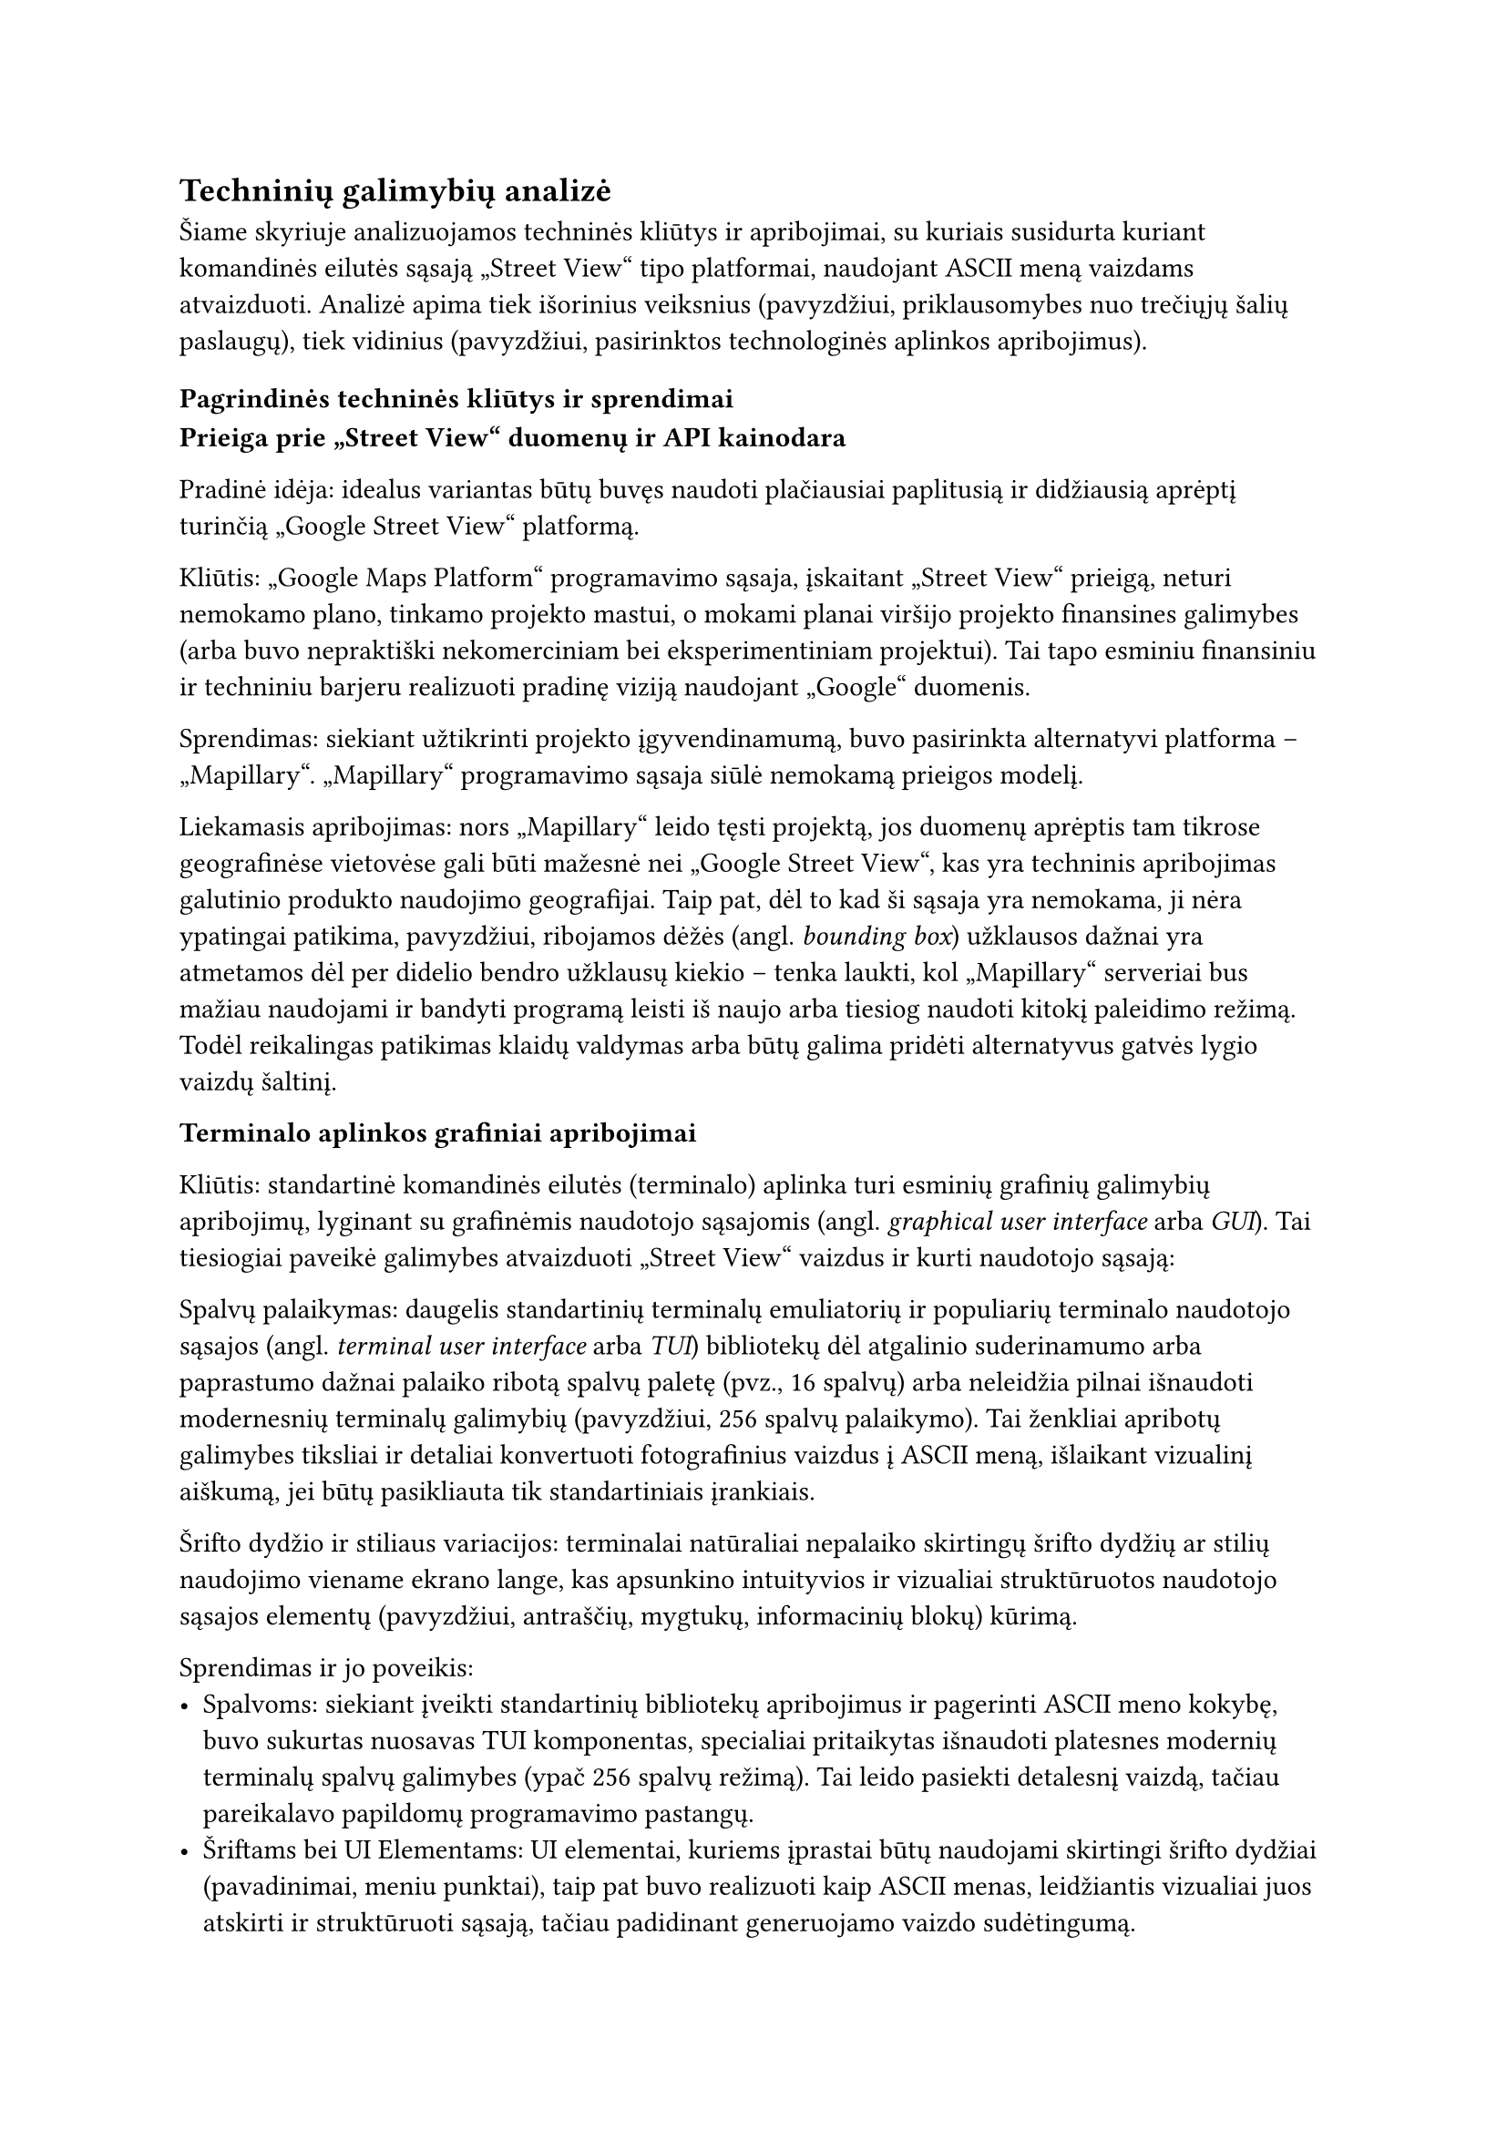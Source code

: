 #set text(lang: "lt", region: "lt")
== Techninių galimybių analizė<techniniu-galimybiu-analize>

Šiame skyriuje analizuojamos techninės kliūtys ir apribojimai, su kuriais susidurta
kuriant komandinės eilutės sąsają „Street View“ tipo platformai, naudojant ASCII meną vaizdams atvaizduoti.
Analizė apima tiek išorinius veiksnius (pavyzdžiui, priklausomybes nuo trečiųjų šalių paslaugų), tiek vidinius
(pavyzdžiui, pasirinktos technologinės aplinkos apribojimus).

=== Pagrindinės techninės kliūtys ir sprendimai

*Prieiga prie „Street View“ duomenų ir API kainodara*

Pradinė idėja: idealus variantas būtų buvęs naudoti plačiausiai paplitusią ir didžiausią aprėptį turinčią
„Google Street View“ platformą.

Kliūtis: „Google Maps Platform“ programavimo sąsaja, įskaitant „Street View“ prieigą, neturi nemokamo plano,
tinkamo projekto mastui, o mokami planai viršijo projekto finansines galimybes (arba buvo nepraktiški
nekomerciniam bei eksperimentiniam projektui). Tai tapo esminiu finansiniu ir techniniu barjeru realizuoti pradinę
viziją naudojant „Google“ duomenis.

Sprendimas: siekiant užtikrinti projekto įgyvendinamumą, buvo pasirinkta alternatyvi platforma – „Mapillary“.
„Mapillary“ programavimo sąsaja siūlė nemokamą prieigos modelį.

Liekamasis apribojimas: nors „Mapillary“ leido tęsti projektą, jos duomenų aprėptis tam tikrose geografinėse vietovėse
gali būti mažesnė nei „Google Street View“, kas yra techninis apribojimas galutinio produkto naudojimo geografijai.
Taip pat, dėl to kad ši sąsaja yra nemokama, ji nėra ypatingai patikima, pavyzdžiui, ribojamos dėžės (angl. _bounding box_)
užklausos dažnai yra atmetamos dėl per didelio bendro užklausų kiekio -- tenka laukti, kol „Mapillary“ serveriai bus mažiau
naudojami ir bandyti programą leisti iš naujo arba tiesiog naudoti kitokį paleidimo režimą.
Todėl reikalingas patikimas klaidų valdymas arba būtų galima pridėti alternatyvus gatvės lygio vaizdų šaltinį.

*Terminalo aplinkos grafiniai apribojimai*

Kliūtis: standartinė komandinės eilutės (terminalo) aplinka turi esminių grafinių galimybių apribojimų,
lyginant su grafinėmis naudotojo sąsajomis (angl. _graphical user interface_ arba _GUI_). Tai tiesiogiai paveikė
galimybes atvaizduoti „Street View“ vaizdus ir kurti naudotojo sąsają:

Spalvų palaikymas: daugelis standartinių terminalų emuliatorių ir populiarių terminalo naudotojo sąsajos
(angl. _terminal user interface_ arba _TUI_) bibliotekų dėl atgalinio suderinamumo arba paprastumo dažnai palaiko ribotą
spalvų paletę (pvz., 16 spalvų) arba neleidžia pilnai išnaudoti modernesnių terminalų galimybių
(pavyzdžiui, 256 spalvų palaikymo).
Tai ženkliai apribotų galimybes tiksliai ir detaliai konvertuoti fotografinius vaizdus į ASCII meną,
išlaikant vizualinį aiškumą, jei būtų pasikliauta tik standartiniais įrankiais.

Šrifto dydžio ir stiliaus variacijos: terminalai natūraliai nepalaiko skirtingų šrifto dydžių ar stilių
naudojimo viename ekrano lange, kas apsunkino intuityvios ir vizualiai struktūruotos naudotojo sąsajos elementų
(pavyzdžiui, antraščių, mygtukų, informacinių blokų) kūrimą.

Sprendimas ir jo poveikis:
- Spalvoms: siekiant įveikti standartinių bibliotekų apribojimus ir pagerinti ASCII meno kokybę, buvo sukurtas
  nuosavas TUI komponentas, specialiai pritaikytas išnaudoti platesnes modernių terminalų spalvų galimybes
  (ypač 256 spalvų režimą). Tai leido pasiekti detalesnį vaizdą, tačiau pareikalavo papildomų programavimo pastangų.
- Šriftams bei UI Elementams: UI elementai, kuriems įprastai būtų naudojami skirtingi šrifto dydžiai
  (pavadinimai, meniu punktai), taip pat buvo realizuoti kaip ASCII menas, leidžiantis vizualiai juos atskirti
  ir struktūruoti sąsają, tačiau padidinant generuojamo vaizdo sudėtingumą.

*Vaizdo reprezentacijos tikslumas*

Kliūtis: pats fotografinio vaizdo konvertavimas į ASCII meną yra techniškai ribotas procesas.
Nepriklausomai nuo algoritmų, ASCII reprezentacija visada bus ženkliai žemesnės raiškos ir detalumo nei pradinis vaizdas.
Tai yra fundamentalus techninis apribojimas, lemiantis, kad galutinis produktas gali perteikti tik apytikslį vaizdą,
o ne tikslią fotografinę kopiją. Projekto įgyvendinamumas apsiriboja būtent tokio aproksimuoto vaizdo pateikimu.

Našumo aspektas: dinaminis ASCII meno generavimas ir atvaizdavimas terminale, ypač naviguojant
(t.y., dažnai keičiantis vaizdui), gali atrodyti lėtas. Tačiau pagrindinė vėlavimo priežastis dažniausiai yra
ne pats ASCII meno generavimo procesas (kuris yra sąlyginai greitas modernioje technikoje),
o laukimas, kol bus gautas atsakymas iš „Mapillary“ API. Senesniuose kompiuteriuose
ar lėtesniuose terminaluose pats generavimas taip pat gali prisidėti prie nevisiškai
sklandaus veikimo, kas yra techninis naudojimo patirties apribojimas.

Išvada: nepaisant identifikuotų techninių kliūčių, susijusių su API prieiga ir jos patikimumu, terminalo aplinkos apribojimais ir
vaizdo konversijos prigimtimi, projektas buvo techniškai įgyvendinamas pasirinkus alternatyvius sprendimus
(pavyzdžiui, „Mapillary“ programavimo sąsaja, nuosavas TUI modulis skirtas geresniam spalvų išnaudojimui)
ir pripažįstant neišvengiamus platformos apribojimus
(ASCII meno detalumo lygį, priklausomybę nuo „Mapillary“ atsako laiko).
Šie sprendimai leido sukurti veikiantį prototipą ar produktą, nors galutinis rezultatas ir skiriasi
nuo hipotetinio idealaus varianto, kuris galėtų būti sukurtas neribojant finansų ar
technologinių platformų galimybių.
